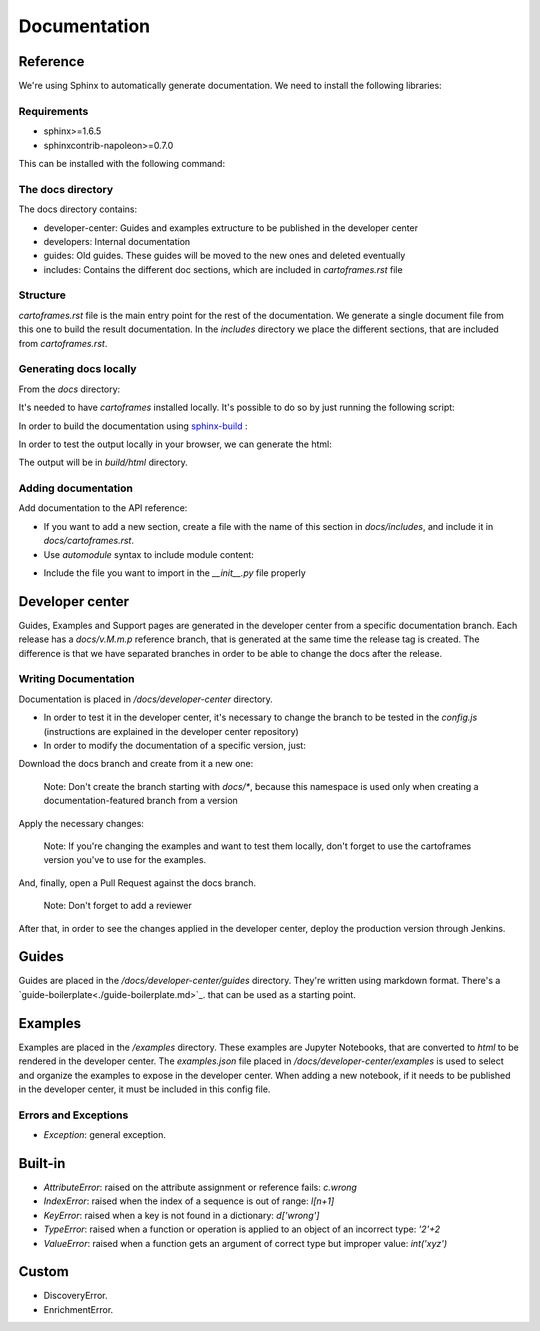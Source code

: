 Documentation
=============

Reference
---------

We're using Sphinx to automatically generate documentation. We need to install the following libraries:

Requirements
~~~~~~~~~~~~

- sphinx>=1.6.5
- sphinxcontrib-napoleon>=0.7.0

This can be installed with the following command:

.. code::
    $ pip install -r docs/requirements.txt

The docs directory
~~~~~~~~~~~~~~~~~~

The docs directory contains:

- developer-center: Guides and examples extructure to be published in the developer center
- developers: Internal documentation
- guides: Old guides. These guides will be moved to the new ones and deleted eventually
- includes: Contains the different doc sections, which are included in `cartoframes.rst` file

Structure
~~~~~~~~~

`cartoframes.rst` file is the main entry point for the rest of the documentation.
We generate a single document file from this one to build the result documentation.
In the `includes` directory we place the different sections, that are included from `cartoframes.rst`.

Generating docs locally
~~~~~~~~~~~~~~~~~~~~~~~

From the `docs` directory: 

It's needed to have `cartoframes` installed locally. It's possible to do so by just running the following script:

.. code::
   ./build.sh


In order to build the documentation using `sphinx-build <https://www.sphinx-doc.org/en/master/man/sphinx-build.html/>`__ :

.. code:: 
    make <format>

In order to test the output locally in your browser, we can generate the html:

.. code:: 
    make html


The output will be in `build/html` directory.

Adding documentation
~~~~~~~~~~~~~~~~~~~~

Add documentation to the API reference:

- If you want to add a new section, create a file with the name of this section in `docs/includes`, and include it in `docs/cartoframes.rst`.
- Use `automodule` syntax to include module content:

.. code::
    .. automodule:: cartoframes.module.other_module
    :members:

- Include the file you want to import in the `__init__.py` file properly

Developer center
----------------

Guides, Examples and Support pages are generated in the developer center from a specific documentation branch.
Each release has a `docs/v.M.m.p` reference branch, that is generated at the same time the release tag is created. The difference is that
we have separated branches in order to be able to change the docs after the release.

Writing Documentation
~~~~~~~~~~~~~~~~~~~~~

Documentation is placed in `/docs/developer-center` directory.

- In order to test it in the developer center, it's necessary to change the branch to be tested in the `config.js` (instructions are explained in the developer center repository)
- In order to modify the documentation of a specific version, just:
    
Download the docs branch and create from it a new one:

    Note: Don't create the branch starting with `docs/*`, because this namespace is used only when creating a documentation-featured branch from a version


.. code::
    $ git fetch origin docs/v.M.m.p
    $ git checkout docs/v.M.m.p
    $ git checkout -b your-fix-description

Apply the necessary changes:

    Note: If you're changing the examples and want to test them locally, don't forget to use the cartoframes version you've to use for the examples.

.. code::
    $ git add .
    $ git commit -m "Commit description"
    $ git push origin your-fix-description

And, finally, open a Pull Request against the docs branch.

    Note: Don't forget to add a reviewer

After that, in order to see the changes applied in the developer center, deploy the production version through Jenkins.

Guides
------

Guides are placed in the `/docs/developer-center/guides` directory. They're written using markdown format.
There's a `guide-boilerplate<./guide-boilerplate.md>`_. that can be used as a starting point.

Examples
--------

Examples are placed in the `/examples` directory. These examples are Jupyter Notebooks, that are converted to `html` to be rendered in the developer center.
The `examples.json` file placed in `/docs/developer-center/examples` is used to select and organize the examples to expose in the developer center.
When adding a new notebook, if it needs to be published in the developer center, it must be included in this config file.


Errors and Exceptions
~~~~~~~~~~~~~~~~~~~~~

- `Exception`: general exception.

Built-in
--------

- `AttributeError`: raised on the attribute assignment or reference fails: `c.wrong`
- `IndexError`: raised when the index of a sequence is out of range: `l[n+1]`
- `KeyError`: raised when a key is not found in a dictionary: `d['wrong']`
- `TypeError`: raised when a function or operation is applied to an object of an incorrect type: `'2'+2`
- `ValueError`: raised when a function gets an argument of correct type but improper value: `int('xyz')`

Custom
------

- DiscoveryError.
- EnrichmentError.